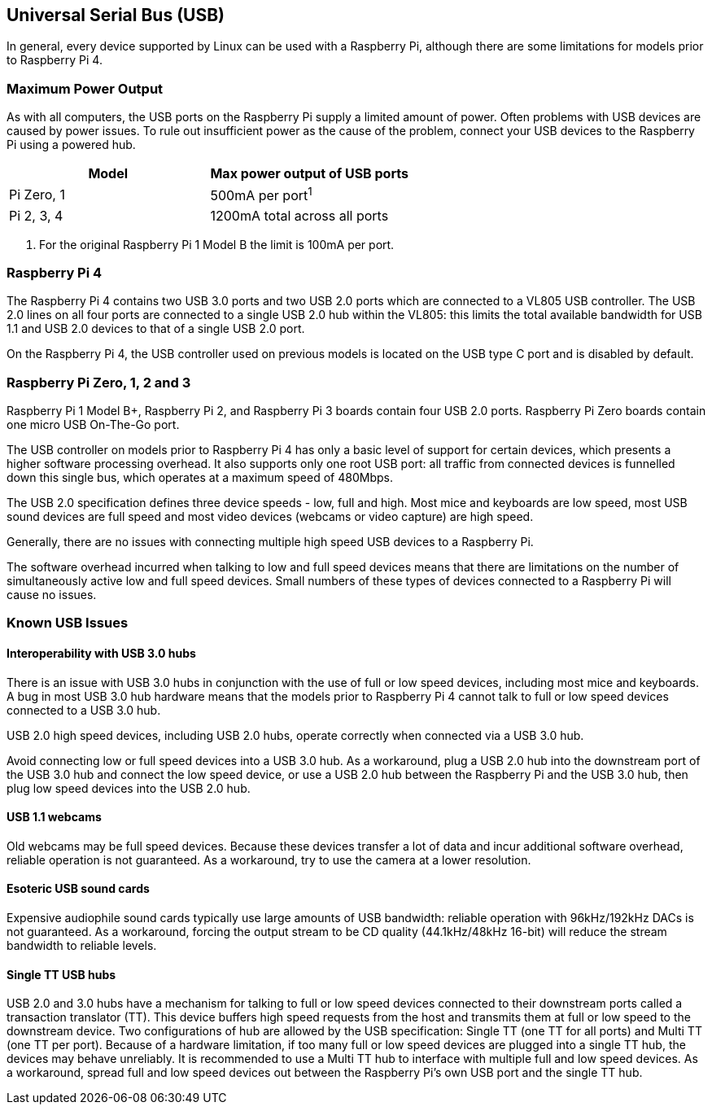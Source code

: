 == Universal Serial Bus (USB)

In general, every device supported by Linux can be used with a Raspberry Pi, although there are some limitations for models prior to Raspberry Pi 4.

=== Maximum Power Output

As with all computers, the USB ports on the Raspberry Pi supply a limited amount of power. Often problems with USB devices are caused by power issues. To rule out insufficient power as the cause of the problem, connect your USB devices to the Raspberry Pi using a powered hub.

|===
| Model | Max power output of USB ports

| Pi Zero, 1
| 500mA per port^1^

| Pi 2, 3, 4
| 1200mA total across all ports
|===

. For the original Raspberry Pi 1 Model B the limit is 100mA per port.

=== Raspberry Pi 4

The Raspberry Pi 4 contains two USB 3.0 ports and two USB 2.0 ports which are connected to a VL805 USB controller. The USB 2.0 lines on all four ports are connected to a single USB 2.0 hub within the VL805: this limits the total available bandwidth for USB 1.1 and USB 2.0 devices to that of a single USB 2.0 port.

On the Raspberry Pi 4, the USB controller used on previous models is located on the USB type C port and is disabled by default.

=== Raspberry Pi Zero, 1, 2 and 3

Raspberry Pi 1 Model B+, Raspberry Pi 2, and Raspberry Pi 3 boards contain four USB 2.0 ports. Raspberry Pi Zero boards contain one micro USB On-The-Go port.

The USB controller on models prior to Raspberry Pi 4 has only a basic level of support for certain devices, which presents a higher software processing overhead. It also supports only one root USB port: all traffic from connected devices is funnelled down this single bus, which operates at a maximum speed of 480Mbps.

The USB 2.0 specification defines three device speeds - low, full and high. Most mice and keyboards are low speed, most USB sound devices are full speed and most video devices (webcams or video capture) are high speed.

Generally, there are no issues with connecting multiple high speed USB devices to a Raspberry Pi.

The software overhead incurred when talking to low and full speed devices means that there are limitations on the number of simultaneously active low and full speed devices. Small numbers of these types of devices connected to a Raspberry Pi will cause no issues.

=== Known USB Issues

==== Interoperability with USB 3.0 hubs

There is an issue with USB 3.0 hubs in conjunction with the use of full or low speed devices, including most mice and keyboards. A bug in most USB 3.0 hub hardware means that the models prior to Raspberry Pi 4 cannot talk to full or low speed devices connected to a USB 3.0 hub.

USB 2.0 high speed devices, including USB 2.0 hubs, operate correctly when connected via a USB 3.0 hub.

Avoid connecting low or full speed devices into a USB 3.0 hub. As a workaround, plug a USB 2.0 hub into the downstream port of the USB 3.0 hub and connect the low speed device, or use a USB 2.0 hub between the Raspberry Pi and the USB 3.0 hub, then plug low speed devices into the USB 2.0 hub.

==== USB 1.1 webcams

Old webcams may be full speed devices. Because these devices transfer a lot of data and incur additional software overhead, reliable operation is not guaranteed. As a workaround, try to use the camera at a lower resolution.

==== Esoteric USB sound cards

Expensive audiophile sound cards typically use large amounts of USB bandwidth: reliable operation with 96kHz/192kHz DACs is not guaranteed. As a workaround, forcing the output stream to be CD quality (44.1kHz/48kHz 16-bit) will reduce the stream bandwidth to reliable levels.

==== Single TT USB hubs

USB 2.0 and 3.0 hubs have a mechanism for talking to full or low speed devices connected to their downstream ports called a transaction translator (TT). This device buffers high speed requests from the host and transmits them at full or low speed to the downstream device. Two configurations of hub are allowed by the USB specification: Single TT (one TT for all ports) and Multi TT (one TT per port). Because of a hardware limitation, if too many full or low speed devices are plugged into a single TT hub, the devices may behave unreliably. It is recommended to use a Multi TT hub to interface with multiple full and low speed devices. As a workaround, spread full and low speed devices out between the Raspberry Pi's own USB port and the single TT hub.
